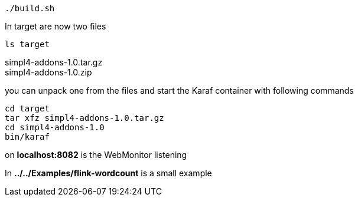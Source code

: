 :linkattrs:
:source-highlighter: rouge

[source,bash]
----
./build.sh
----

In target are now two files

[source,bash]
----
ls target
----
simpl4-addons-1.0.tar.gz +
simpl4-addons-1.0.zip

you can unpack one from the files and start the Karaf container with  following commands

[source,bash]
----
cd target
tar xfz simpl4-addons-1.0.tar.gz
cd simpl4-addons-1.0
bin/karaf
----


on *localhost:8082* is the WebMonitor listening

In *../../Examples/flink-wordcount* is a small example 
